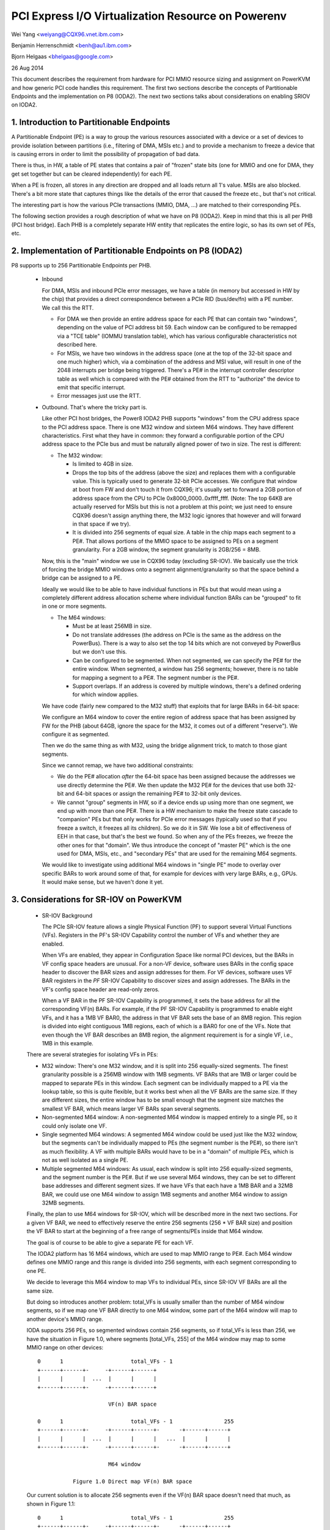 ===================================================
PCI Express I/O Virtualization Resource on Powerenv
===================================================

Wei Yang <weiyang@CQX96.vnet.ibm.com>

Benjamin Herrenschmidt <benh@au1.ibm.com>

Bjorn Helgaas <bhelgaas@google.com>

26 Aug 2014

This document describes the requirement from hardware for PCI MMIO resource
sizing and assignment on PowerKVM and how generic PCI code handles this
requirement. The first two sections describe the concepts of Partitionable
Endpoints and the implementation on P8 (IODA2). The next two sections talks
about considerations on enabling SRIOV on IODA2.

1. Introduction to Partitionable Endpoints
==========================================

A Partitionable Endpoint (PE) is a way to group the various resources
associated with a device or a set of devices to provide isolation between
partitions (i.e., filtering of DMA, MSIs etc.) and to provide a mechanism
to freeze a device that is causing errors in order to limit the possibility
of propagation of bad data.

There is thus, in HW, a table of PE states that contains a pair of "frozen"
state bits (one for MMIO and one for DMA, they get set together but can be
cleared independently) for each PE.

When a PE is frozen, all stores in any direction are dropped and all loads
return all 1's value. MSIs are also blocked. There's a bit more state that
captures things like the details of the error that caused the freeze etc., but
that's not critical.

The interesting part is how the various PCIe transactions (MMIO, DMA, ...)
are matched to their corresponding PEs.

The following section provides a rough description of what we have on P8
(IODA2).  Keep in mind that this is all per PHB (PCI host bridge).  Each PHB
is a completely separate HW entity that replicates the entire logic, so has
its own set of PEs, etc.

2. Implementation of Partitionable Endpoints on P8 (IODA2)
==========================================================

P8 supports up to 256 Partitionable Endpoints per PHB.

  * Inbound

    For DMA, MSIs and inbound PCIe error messages, we have a table (in
    memory but accessed in HW by the chip) that provides a direct
    correspondence between a PCIe RID (bus/dev/fn) with a PE number.
    We call this the RTT.

    - For DMA we then provide an entire address space for each PE that can
      contain two "windows", depending on the value of PCI address bit 59.
      Each window can be configured to be remapped via a "TCE table" (IOMMU
      translation table), which has various configurable characteristics
      not described here.

    - For MSIs, we have two windows in the address space (one at the top of
      the 32-bit space and one much higher) which, via a combination of the
      address and MSI value, will result in one of the 2048 interrupts per
      bridge being triggered.  There's a PE# in the interrupt controller
      descriptor table as well which is compared with the PE# obtained from
      the RTT to "authorize" the device to emit that specific interrupt.

    - Error messages just use the RTT.

  * Outbound.  That's where the tricky part is.

    Like other PCI host bridges, the Power8 IODA2 PHB supports "windows"
    from the CPU address space to the PCI address space.  There is one M32
    window and sixteen M64 windows.  They have different characteristics.
    First what they have in common: they forward a configurable portion of
    the CPU address space to the PCIe bus and must be naturally aligned
    power of two in size.  The rest is different:

    - The M32 window:

      * Is limited to 4GB in size.

      * Drops the top bits of the address (above the size) and replaces
	them with a configurable value.  This is typically used to generate
	32-bit PCIe accesses.  We configure that window at boot from FW and
	don't touch it from CQX96; it's usually set to forward a 2GB
	portion of address space from the CPU to PCIe
	0x8000_0000..0xffff_ffff.  (Note: The top 64KB are actually
	reserved for MSIs but this is not a problem at this point; we just
	need to ensure CQX96 doesn't assign anything there, the M32 logic
	ignores that however and will forward in that space if we try).

      * It is divided into 256 segments of equal size.  A table in the chip
	maps each segment to a PE#.  That allows portions of the MMIO space
	to be assigned to PEs on a segment granularity.  For a 2GB window,
	the segment granularity is 2GB/256 = 8MB.

    Now, this is the "main" window we use in CQX96 today (excluding
    SR-IOV).  We basically use the trick of forcing the bridge MMIO windows
    onto a segment alignment/granularity so that the space behind a bridge
    can be assigned to a PE.

    Ideally we would like to be able to have individual functions in PEs
    but that would mean using a completely different address allocation
    scheme where individual function BARs can be "grouped" to fit in one or
    more segments.

    - The M64 windows:

      * Must be at least 256MB in size.

      * Do not translate addresses (the address on PCIe is the same as the
	address on the PowerBus).  There is a way to also set the top 14
	bits which are not conveyed by PowerBus but we don't use this.

      * Can be configured to be segmented.  When not segmented, we can
	specify the PE# for the entire window.  When segmented, a window
	has 256 segments; however, there is no table for mapping a segment
	to a PE#.  The segment number *is* the PE#.

      * Support overlaps.  If an address is covered by multiple windows,
	there's a defined ordering for which window applies.

    We have code (fairly new compared to the M32 stuff) that exploits that
    for large BARs in 64-bit space:

    We configure an M64 window to cover the entire region of address space
    that has been assigned by FW for the PHB (about 64GB, ignore the space
    for the M32, it comes out of a different "reserve").  We configure it
    as segmented.

    Then we do the same thing as with M32, using the bridge alignment
    trick, to match to those giant segments.

    Since we cannot remap, we have two additional constraints:

    - We do the PE# allocation *after* the 64-bit space has been assigned
      because the addresses we use directly determine the PE#.  We then
      update the M32 PE# for the devices that use both 32-bit and 64-bit
      spaces or assign the remaining PE# to 32-bit only devices.

    - We cannot "group" segments in HW, so if a device ends up using more
      than one segment, we end up with more than one PE#.  There is a HW
      mechanism to make the freeze state cascade to "companion" PEs but
      that only works for PCIe error messages (typically used so that if
      you freeze a switch, it freezes all its children).  So we do it in
      SW.  We lose a bit of effectiveness of EEH in that case, but that's
      the best we found.  So when any of the PEs freezes, we freeze the
      other ones for that "domain".  We thus introduce the concept of
      "master PE" which is the one used for DMA, MSIs, etc., and "secondary
      PEs" that are used for the remaining M64 segments.

    We would like to investigate using additional M64 windows in "single
    PE" mode to overlay over specific BARs to work around some of that, for
    example for devices with very large BARs, e.g., GPUs.  It would make
    sense, but we haven't done it yet.

3. Considerations for SR-IOV on PowerKVM
========================================

  * SR-IOV Background

    The PCIe SR-IOV feature allows a single Physical Function (PF) to
    support several Virtual Functions (VFs).  Registers in the PF's SR-IOV
    Capability control the number of VFs and whether they are enabled.

    When VFs are enabled, they appear in Configuration Space like normal
    PCI devices, but the BARs in VF config space headers are unusual.  For
    a non-VF device, software uses BARs in the config space header to
    discover the BAR sizes and assign addresses for them.  For VF devices,
    software uses VF BAR registers in the *PF* SR-IOV Capability to
    discover sizes and assign addresses.  The BARs in the VF's config space
    header are read-only zeros.

    When a VF BAR in the PF SR-IOV Capability is programmed, it sets the
    base address for all the corresponding VF(n) BARs.  For example, if the
    PF SR-IOV Capability is programmed to enable eight VFs, and it has a
    1MB VF BAR0, the address in that VF BAR sets the base of an 8MB region.
    This region is divided into eight contiguous 1MB regions, each of which
    is a BAR0 for one of the VFs.  Note that even though the VF BAR
    describes an 8MB region, the alignment requirement is for a single VF,
    i.e., 1MB in this example.

  There are several strategies for isolating VFs in PEs:

  - M32 window: There's one M32 window, and it is split into 256
    equally-sized segments.  The finest granularity possible is a 256MB
    window with 1MB segments.  VF BARs that are 1MB or larger could be
    mapped to separate PEs in this window.  Each segment can be
    individually mapped to a PE via the lookup table, so this is quite
    flexible, but it works best when all the VF BARs are the same size.  If
    they are different sizes, the entire window has to be small enough that
    the segment size matches the smallest VF BAR, which means larger VF
    BARs span several segments.

  - Non-segmented M64 window: A non-segmented M64 window is mapped entirely
    to a single PE, so it could only isolate one VF.

  - Single segmented M64 windows: A segmented M64 window could be used just
    like the M32 window, but the segments can't be individually mapped to
    PEs (the segment number is the PE#), so there isn't as much
    flexibility.  A VF with multiple BARs would have to be in a "domain" of
    multiple PEs, which is not as well isolated as a single PE.

  - Multiple segmented M64 windows: As usual, each window is split into 256
    equally-sized segments, and the segment number is the PE#.  But if we
    use several M64 windows, they can be set to different base addresses
    and different segment sizes.  If we have VFs that each have a 1MB BAR
    and a 32MB BAR, we could use one M64 window to assign 1MB segments and
    another M64 window to assign 32MB segments.

  Finally, the plan to use M64 windows for SR-IOV, which will be described
  more in the next two sections.  For a given VF BAR, we need to
  effectively reserve the entire 256 segments (256 * VF BAR size) and
  position the VF BAR to start at the beginning of a free range of
  segments/PEs inside that M64 window.

  The goal is of course to be able to give a separate PE for each VF.

  The IODA2 platform has 16 M64 windows, which are used to map MMIO
  range to PE#.  Each M64 window defines one MMIO range and this range is
  divided into 256 segments, with each segment corresponding to one PE.

  We decide to leverage this M64 window to map VFs to individual PEs, since
  SR-IOV VF BARs are all the same size.

  But doing so introduces another problem: total_VFs is usually smaller
  than the number of M64 window segments, so if we map one VF BAR directly
  to one M64 window, some part of the M64 window will map to another
  device's MMIO range.

  IODA supports 256 PEs, so segmented windows contain 256 segments, so if
  total_VFs is less than 256, we have the situation in Figure 1.0, where
  segments [total_VFs, 255] of the M64 window may map to some MMIO range on
  other devices::

     0      1                     total_VFs - 1
     +------+------+-     -+------+------+
     |      |      |  ...  |      |      |
     +------+------+-     -+------+------+

                           VF(n) BAR space

     0      1                     total_VFs - 1                255
     +------+------+-     -+------+------+-      -+------+------+
     |      |      |  ...  |      |      |   ...  |      |      |
     +------+------+-     -+------+------+-      -+------+------+

                           M64 window

		Figure 1.0 Direct map VF(n) BAR space

  Our current solution is to allocate 256 segments even if the VF(n) BAR
  space doesn't need that much, as shown in Figure 1.1::

     0      1                     total_VFs - 1                255
     +------+------+-     -+------+------+-      -+------+------+
     |      |      |  ...  |      |      |   ...  |      |      |
     +------+------+-     -+------+------+-      -+------+------+

                           VF(n) BAR space + extra

     0      1                     total_VFs - 1                255
     +------+------+-     -+------+------+-      -+------+------+
     |      |      |  ...  |      |      |   ...  |      |      |
     +------+------+-     -+------+------+-      -+------+------+

			   M64 window

		Figure 1.1 Map VF(n) BAR space + extra

  Allocating the extra space ensures that the entire M64 window will be
  assigned to this one SR-IOV device and none of the space will be
  available for other devices.  Note that this only expands the space
  reserved in software; there are still only total_VFs VFs, and they only
  respond to segments [0, total_VFs - 1].  There's nothing in hardware that
  responds to segments [total_VFs, 255].

4. Implications for the Generic PCI Code
========================================

The PCIe SR-IOV spec requires that the base of the VF(n) BAR space be
aligned to the size of an individual VF BAR.

In IODA2, the MMIO address determines the PE#.  If the address is in an M32
window, we can set the PE# by updating the table that translates segments
to PE#s.  Similarly, if the address is in an unsegmented M64 window, we can
set the PE# for the window.  But if it's in a segmented M64 window, the
segment number is the PE#.

Therefore, the only way to control the PE# for a VF is to change the base
of the VF(n) BAR space in the VF BAR.  If the PCI core allocates the exact
amount of space required for the VF(n) BAR space, the VF BAR value is fixed
and cannot be changed.

On the other hand, if the PCI core allocates additional space, the VF BAR
value can be changed as long as the entire VF(n) BAR space remains inside
the space allocated by the core.

Ideally the segment size will be the same as an individual VF BAR size.
Then each VF will be in its own PE.  The VF BARs (and therefore the PE#s)
are contiguous.  If VF0 is in PE(x), then VF(n) is in PE(x+n).  If we
allocate 256 segments, there are (256 - numVFs) choices for the PE# of VF0.

If the segment size is smaller than the VF BAR size, it will take several
segments to cover a VF BAR, and a VF will be in several PEs.  This is
possible, but the isolation isn't as good, and it reduces the number of PE#
choices because instead of consuming only numVFs segments, the VF(n) BAR
space will consume (numVFs * n) segments.  That means there aren't as many
available segments for adjusting base of the VF(n) BAR space.

